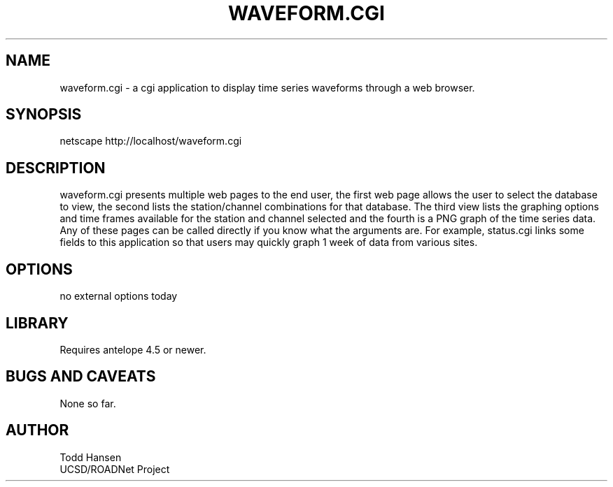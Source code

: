 .TH WAVEFORM.CGI 1 "$Date: 2003/10/03 19:48:26 $"
.SH NAME
waveform.cgi \- a cgi application to display time series waveforms through a web browser. 
.SH SYNOPSIS
.nf
netscape http://localhost/waveform.cgi
.fi
.SH DESCRIPTION
waveform.cgi presents multiple web pages to the end user, the first web page allows the user to select the database to view, the second lists the station/channel combinations for that database. The third view lists the graphing options and time frames available for the station and channel selected and the fourth is a PNG graph of the time series data. Any of these pages can be called directly if you know what the arguments are. For example, status.cgi links some fields to this application so that users may quickly graph 1 week of data from various sites.
.SH OPTIONS
.nf
no external options today
.fi
.SH LIBRARY
Requires antelope 4.5 or newer.
.SH "BUGS AND CAVEATS"
None so far.
.SH AUTHOR
.nf
Todd Hansen
UCSD/ROADNet Project
.fi
